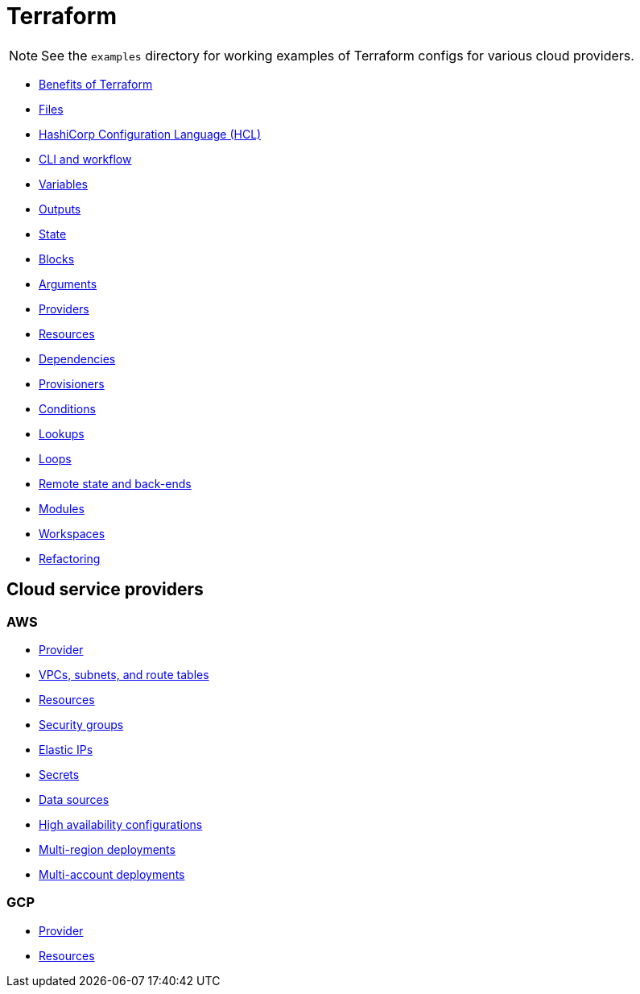 = Terraform

[NOTE]
======
See the `examples` directory for working examples of Terraform configs for various cloud providers.
======

* link:./benefits.adoc[Benefits of Terraform]
* link:./files.adoc[Files]
* link:./hcl.adoc[HashiCorp Configuration Language (HCL)]
* link:./cli.adoc[CLI and workflow]
* link:./variables.adoc[Variables]
* link:./outputs.adoc[Outputs]
* link:./state.adoc[State]
* link:./blocks.adoc[Blocks]
* link:./arguments.adoc[Arguments]
* link:./providers.adoc[Providers]
* link:./resources.adoc[Resources]
* link:./dependencies.adoc[Dependencies]
* link:./provisioners.adoc[Provisioners]
* link:./conditions.adoc[Conditions]
* link:./lookups.adoc[Lookups]
* link:./loops.adoc[Loops]
* link:./remote-state.adoc[Remote state and back-ends]
* link:./modules.adoc[Modules]
* link:./workspaces.adoc[Workspaces]
* link:./refactoring.adoc[Refactoring]

== Cloud service providers

=== AWS

* link:./providers/aws/provider.adoc[Provider]
* link:./providers/aws/vpcs-subnets.adoc[VPCs, subnets, and route tables]
* link:./providers/aws/resources.adoc[Resources]
* link:./providers/aws/security-groups.adoc[Security groups]
* link:./providers/aws/elastic-ip.adoc[Elastic IPs]
* link:./providers/aws/secrets.adoc[Secrets]
* link:./providers/aws/data-sources.adoc[Data sources]
* link:./providers/aws/high-availability.adoc[High availability configurations]
* link:./providers/aws/multi-region-deployments.adoc[Multi-region deployments]
* link:./providers/aws/multi-account-deployments.adoc[Multi-account deployments]

=== GCP

* link:./providers/gcp/provider.adoc[Provider]
* link:./providers/gcp/resources.adoc[Resources]


